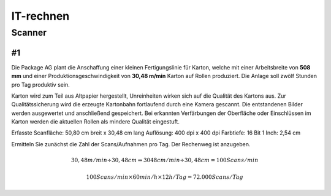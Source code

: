 ==========
IT-rechnen
==========


Scanner
=======

#1
--

Die Package AG plant die Anschaffung einer kleinen Fertigungslinie für Karton, welche mit einer Arbeitsbreite von **508 mm** und einer Produktionsgeschwindigkeit von **30,48 m/min** Karton auf Rollen produziert. 
Die Anlage soll zwölf Stunden pro Tag produktiv sein.


Karton wird zum Teil aus Altpapier hergestellt, Unreinheiten wirken sich auf die Qualität des Kartons aus.
Zur Qualitätssicherung wird die erzeugte Kartonbahn fortlaufend durch eine Kamera gescannt.
Die entstandenen Bilder werden ausgewertet und anschließend gespeichert.
Bei erkannten Verfärbungen der Oberfläche oder Einschlüssen im Karton werden die aktuellen Rollen als mindere Qualität eingestuft.


Erfasste Scanfläche: 50,80 cm breit x 30,48 cm lang
Auflösung: 400 dpi x 400 dpi
Farbtiefe: 16 Bit
1 Inch: 2,54 cm

Ermitteln Sie zunächst die Zahl der Scans/Aufnahmen pro Tag. Der Rechenweg ist anzugeben.

.. math::

    30,48 m/min \div 30,48 cm \Rightarrow 3048 cm/min \div 30,48 cm = 100 Scans/min
    
    100 Scans/min \times 60 min/h \times 12 h/Tag = 72.000 Scans/Tag
